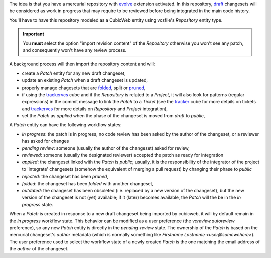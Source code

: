 
The idea is that you have a mercurial repository with `evolve`_
extension activated. In this repository, `draft`_ changesets will be
considered as work in progress that may require to be reviewed before
being integrated in the main code history.

You'll have to have this repository modeled as a CubicWeb entity using
vcsfile's `Repository` entity type.

.. Important:: You **must** select the option "import revision
   content" of the `Repository` otherwise you won't see any patch,
   and consequently won't have any review process.

A background process will then import the repository content and will:

- create a `Patch` entity for any new draft changeset,

- update an existing `Patch` when a draft changeset is updated,

- properly manage chagesets that are `folded`_, split or `pruned`_,

- if using the `trackervcs`_ cube and if the `Repository` is related
  to a `Project`, it will also look for patterns (regular
  expressions) in the commit message to link the `Patch` to a
  `Ticket` (see the `tracker`_ cube for more details on tickets and
  `trackervcs`_ for more details on `Repository` and `Project`
  integration),

- set the `Patch` as `applied` when the phase of the changeset is
  moved from `draft` to `public`,

A `Patch` entity can have the following workflow states:

- `in progress`: the patch is in progress, no code review has been
  asked by the author of the changeset, or a reviewer has asked for changes

- `pending review`: someone (usually the author of the changeset) asked for review,

- `reviewed`: someone (usually the designated reviewer) accepted the
  patch as ready for integration

- `applied`: the changeset linked with the `Patch` is `public`;
  usually, it is the responsibility of the integrator of the project
  to 'integrate' changesets (somehow the equivalent of merging a pull
  request) by changing their phase to `public`

- `rejected`: the changeset has been `pruned`,

- `folded`: the changeset has been `folded` with another changeset,

- `outdated`: the changeset has been obsoleted (i.e. replaced by a new
  version of the changeset), but the new version of the changeset is
  not (yet) available; if it (later) becomes available, the
  `Patch` will the be in the `in progress` state.


When a `Patch` is created in response to a new draft changeset being
imported by cubicweb, it will by default remain in the `in progress`
workflow state. This behavior can be modified as a user preference
(the `vcreview.autoreview` preference), so any new `Patch` entity is
directly in the `pending-review` state. The ownership of the `Patch` is
based on the mercurial changeset's `author` metadata (which is normally
something like `Firstname Lastname <user@somewehere>`). The user
preference used to select the workflow state of a newly created `Patch`
is the one matching the email address of the `author` of the changeset.


.. _`evolve`: http://mercurial.selenic.com/wiki/EvolveExtension
.. _`draft`: http://mercurial.selenic.com/wiki/Phases#Available_Phases
.. _`tracker`: http://www.cubicweb.org/project/cubicweb-tracker
.. _`trackervcs`: http://www.cubicweb.org/project/cubicweb-trackervcs
.. _`folded`: http://evolution.experimentalworks.net/doc/user-guide.html#id10
.. _`pruned`: http://evolution.experimentalworks.net/doc/user-guide.html#id8
